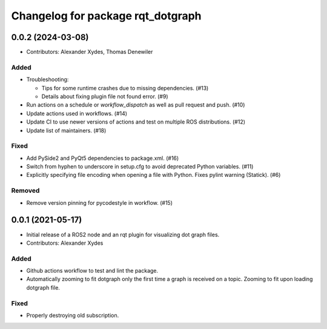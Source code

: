 ^^^^^^^^^^^^^^^^^^^^^^^^^^^^^^^^^^
Changelog for package rqt_dotgraph
^^^^^^^^^^^^^^^^^^^^^^^^^^^^^^^^^^

0.0.2 (2024-03-08)
==================
* Contributors: Alexander Xydes, Thomas Denewiler

Added
-----
* Troubleshooting:

  - Tips for some runtime crashes due to missing dependencies. (#13)
  - Details about fixing plugin file not found error. (#9)
* Run actions on a schedule or `workflow_dispatch` as well as pull request and push. (#10)
* Update actions used in workflows. (#14)
* Update CI to use newer versions of actions and test on multiple ROS distributions. (#12)
* Update list of maintainers. (#18)

Fixed
-----
* Add PySide2 and PyQt5 dependencies to package.xml. (#16)
* Switch from hyphen to underscore in setup.cfg to avoid deprecated Python variables. (#11)
* Explicitly specifying file encoding when opening a file with Python. Fixes pylint warning (Statick). (#6)

Removed
-------
* Remove version pinning for pycodestyle in workflow. (#15)

0.0.1 (2021-05-17)
==================
* Initial release of a ROS2 node and an rqt plugin for visualizing dot graph files.
* Contributors: Alexander Xydes

Added
-----
* Github actions workflow to test and lint the package.
* Automatically zooming to fit dotgraph only the first time a graph is received on a topic.
  Zooming to fit upon loading dotgraph file.

Fixed
-----
* Properly destroying old subscription.
